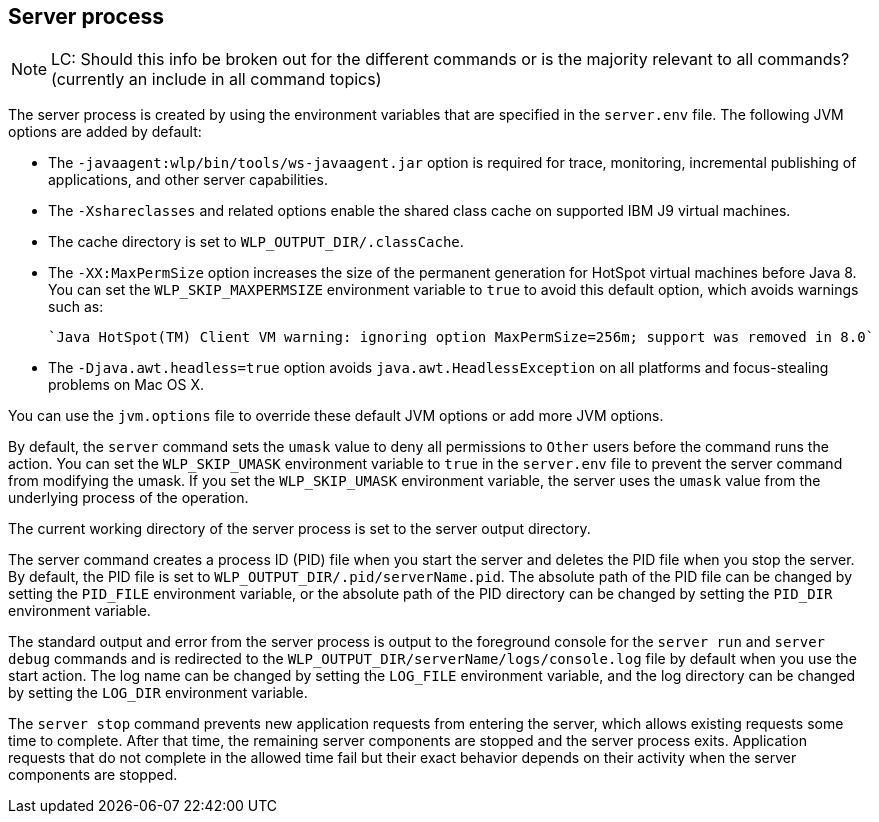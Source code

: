////
 Copyright (c) 2018 IBM Corporation and others.
 Licensed under Creative Commons Attribution-NoDerivatives
 4.0 International (CC BY-ND 4.0)
   https://creativecommons.org/licenses/by-nd/4.0/

 Contributors:
     IBM Corporation
////

== Server process

NOTE: LC: Should this info be broken out for the different commands or is the majority relevant to all commands? (currently an include in all command topics)

The server process is created by using the environment variables that are specified in the `server.env` file. The following JVM options are added by default:

* The `-javaagent:wlp/bin/tools/ws-javaagent.jar` option is required for trace, monitoring, incremental publishing of applications, and other server capabilities.
* The `-Xshareclasses` and related options enable the shared class cache on supported IBM J9 virtual machines.
* The cache directory is set to `WLP_OUTPUT_DIR/.classCache`.
* The `-XX:MaxPermSize` option increases the size of the permanent generation for HotSpot virtual machines before Java 8. You can set the `WLP_SKIP_MAXPERMSIZE` environment variable to `true` to avoid this default option, which avoids warnings such as:

    `Java HotSpot(TM) Client VM warning: ignoring option MaxPermSize=256m; support was removed in 8.0`

* The `-Djava.awt.headless=true` option avoids `java.awt.HeadlessException` on all platforms and focus-stealing problems on Mac OS X.

You can use the `jvm.options` file to override these default JVM options or add more JVM options. 
//For more information about the `server.env` and `jvm.options` file, see Customizing the Liberty environment.

By default, the `server` command sets the `umask` value to deny all permissions to `Other` users before the command runs the action. You can set the `WLP_SKIP_UMASK` environment variable to `true` in the `server.env` file to prevent the server command from modifying the umask. If you set the `WLP_SKIP_UMASK` environment variable, the server uses the `umask` value from the underlying process of the operation.

The current working directory of the server process is set to the server output directory.

The server command creates a process ID (PID) file when you start the server and deletes the PID file when you stop the server. By default, the PID file is set to `WLP_OUTPUT_DIR/.pid/serverName.pid`. The absolute path of the PID file can be changed by setting the `PID_FILE` environment variable, or the absolute path of the PID directory can be changed by setting the `PID_DIR` environment variable.

The standard output and error from the server process is output to the foreground console for the `server run` and `server debug` commands and is redirected to the `WLP_OUTPUT_DIR/serverName/logs/console.log` file by default when you use the start action. The log name can be changed by setting the `LOG_FILE` environment variable, and the log directory can be changed by setting the `LOG_DIR` environment variable. 
//For more information about the logging configuration, see Logging and Trace.

The `server stop` command prevents new application requests from entering the server, which allows existing requests some time to complete. After that time, the remaining server components are stopped and the server process exits. Application requests that do not complete in the allowed time fail but their exact behavior depends on their activity when the server components are stopped.
